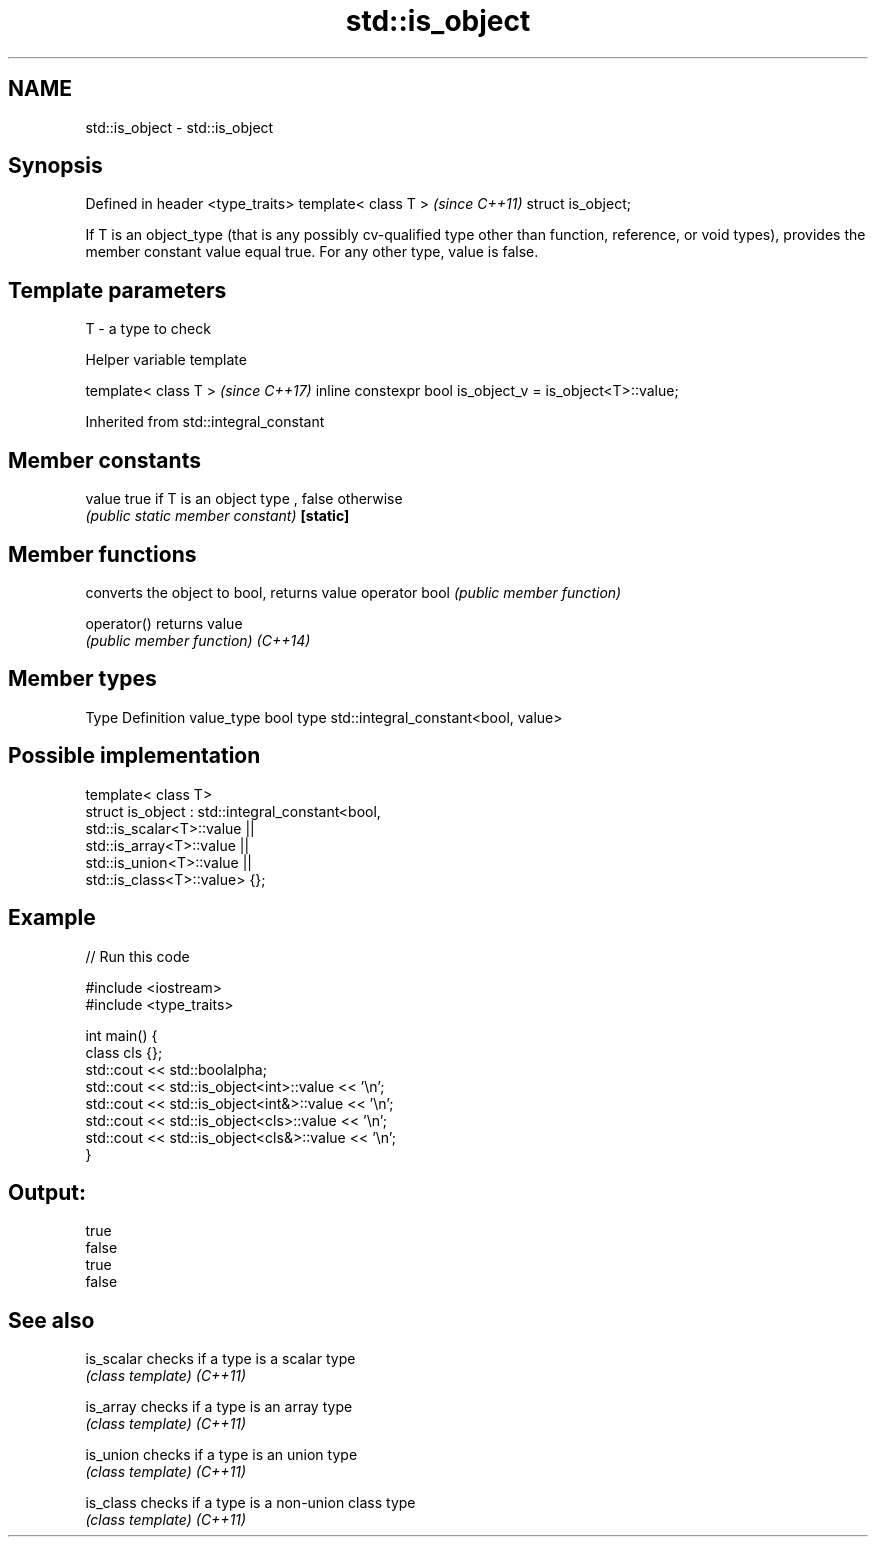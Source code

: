 .TH std::is_object 3 "2020.03.24" "http://cppreference.com" "C++ Standard Libary"
.SH NAME
std::is_object \- std::is_object

.SH Synopsis

Defined in header <type_traits>
template< class T >              \fI(since C++11)\fP
struct is_object;

If T is an object_type (that is any possibly cv-qualified type other than function, reference, or void types), provides the member constant value equal true. For any other type, value is false.

.SH Template parameters


T - a type to check


Helper variable template


template< class T >                                       \fI(since C++17)\fP
inline constexpr bool is_object_v = is_object<T>::value;


Inherited from std::integral_constant


.SH Member constants



value    true if T is an object type , false otherwise
         \fI(public static member constant)\fP
\fB[static]\fP


.SH Member functions


              converts the object to bool, returns value
operator bool \fI(public member function)\fP

operator()    returns value
              \fI(public member function)\fP
\fI(C++14)\fP


.SH Member types


Type       Definition
value_type bool
type       std::integral_constant<bool, value>


.SH Possible implementation



  template< class T>
  struct is_object : std::integral_constant<bool,
                       std::is_scalar<T>::value ||
                       std::is_array<T>::value  ||
                       std::is_union<T>::value  ||
                       std::is_class<T>::value> {};



.SH Example


// Run this code

  #include <iostream>
  #include <type_traits>

  int main() {
      class cls {};
      std::cout << std::boolalpha;
      std::cout << std::is_object<int>::value << '\\n';
      std::cout << std::is_object<int&>::value << '\\n';
      std::cout << std::is_object<cls>::value << '\\n';
      std::cout << std::is_object<cls&>::value << '\\n';
  }

.SH Output:

  true
  false
  true
  false


.SH See also



is_scalar checks if a type is a scalar type
          \fI(class template)\fP
\fI(C++11)\fP

is_array  checks if a type is an array type
          \fI(class template)\fP
\fI(C++11)\fP

is_union  checks if a type is an union type
          \fI(class template)\fP
\fI(C++11)\fP

is_class  checks if a type is a non-union class type
          \fI(class template)\fP
\fI(C++11)\fP




